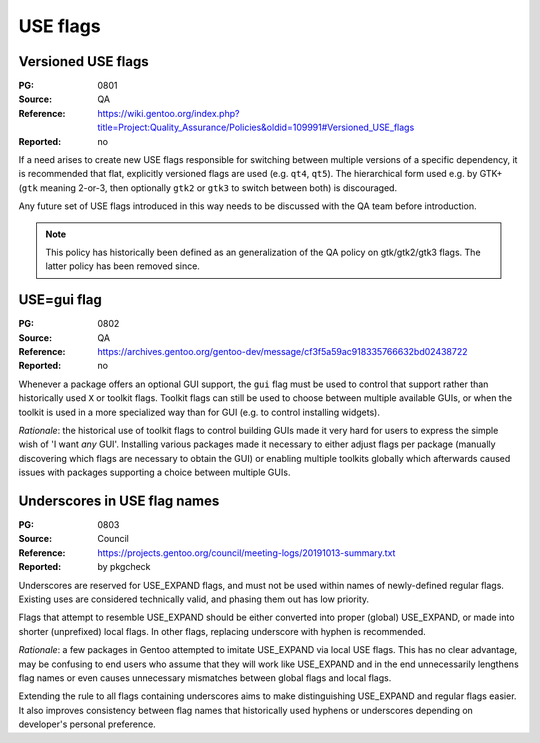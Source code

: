 USE flags
=========

.. index::
   single: USE flags; gtk
   pair: USE flags; Qt
   single: USE flags; versioned

Versioned USE flags
-------------------
:PG: 0801
:Source: QA
:Reference: https://wiki.gentoo.org/index.php?title=Project:Quality_Assurance/Policies&oldid=109991#Versioned_USE_flags
:Reported: no

If a need arises to create new USE flags responsible for switching
between multiple versions of a specific dependency, it is recommended
that flat, explicitly versioned flags are used (e.g. ``qt4``, ``qt5``).
The hierarchical form used e.g. by GTK+ (``gtk`` meaning 2-or-3,
then optionally ``gtk2`` or ``gtk3`` to switch between both)
is discouraged.

Any future set of USE flags introduced in this way needs to be discussed
with the QA team before introduction.

.. TODO:: rationale

.. Note::

   This policy has historically been defined as an generalization
   of the QA policy on gtk/gtk2/gtk3 flags.  The latter policy has been
   removed since.


.. index::
   single: USE flags; gui
   single: gtk; gui flag
   single: Qt; gui flag

USE=gui flag
------------
:PG: 0802
:Source: QA
:Reference: https://archives.gentoo.org/gentoo-dev/message/cf3f5a59ac918335766632bd02438722
:Reported: no

Whenever a package offers an optional GUI support, the ``gui`` flag must
be used to control that support rather than historically used ``X``
or toolkit flags.  Toolkit flags can still be used to choose between
multiple available GUIs, or when the toolkit is used in a more
specialized way than for GUI (e.g. to control installing widgets).

*Rationale*: the historical use of toolkit flags to control building
GUIs made it very hard for users to express the simple wish of 'I want
*any* GUI'.  Installing various packages made it necessary to either
adjust flags per package (manually discovering which flags are necessary
to obtain the GUI) or enabling multiple toolkits globally which
afterwards caused issues with packages supporting a choice between
multiple GUIs.


.. index:: USE flags; underscore

Underscores in USE flag names
-----------------------------
:PG: 0803
:Source: Council
:Reference: https://projects.gentoo.org/council/meeting-logs/20191013-summary.txt
:Reported: by pkgcheck

Underscores are reserved for USE_EXPAND flags, and must not be used
within names of newly-defined regular flags.  Existing uses are
considered technically valid, and phasing them out has low priority.

Flags that attempt to resemble USE_EXPAND should be either converted
into proper (global) USE_EXPAND, or made into shorter (unprefixed)
local flags.  In other flags, replacing underscore with hyphen is
recommended.

*Rationale*: a few packages in Gentoo attempted to imitate USE_EXPAND
via local USE flags.  This has no clear advantage, may be confusing
to end users who assume that they will work like USE_EXPAND
and in the end unnecessarily lengthens flag names or even causes
unnecessary mismatches between global flags and local flags.

Extending the rule to all flags containing underscores aims to make
distinguishing USE_EXPAND and regular flags easier.  It also improves
consistency between flag names that historically used hyphens
or underscores depending on developer's personal preference.
